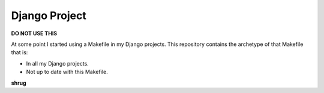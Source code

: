 Django Project
==============

**DO NOT USE THIS**

At some point I started using a Makefile in my Django projects. This repository contains the archetype of that Makefile that is:

- In all my Django projects.
- Not up to date with this Makefile.

**shrug**
